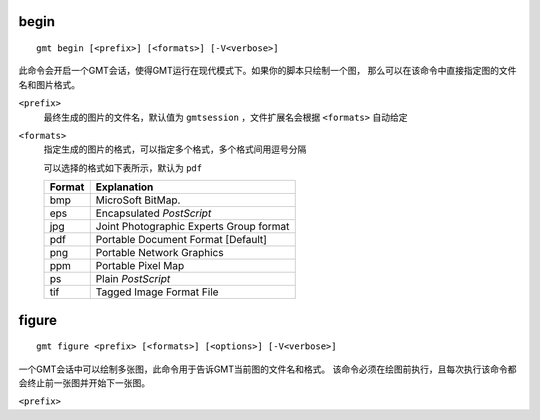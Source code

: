 
begin
+++++

::

    gmt begin [<prefix>] [<formats>] [-V<verbose>]

此命令会开启一个GMT会话，使得GMT运行在现代模式下。如果你的脚本只绘制一个图，
那么可以在该命令中直接指定图的文件名和图片格式。

``<prefix>``
    最终生成的图片的文件名，默认值为 ``gmtsession`` ，文件扩展名会根据 ``<formats>``
    自动给定

``<formats>``
    指定生成的图片的格式，可以指定多个格式，多个格式间用逗号分隔

    可以选择的格式如下表所示，默认为 ``pdf``

    +--------+-----------------------------------------+
    | Format | Explanation                             |
    +========+=========================================+
    |  bmp   | MicroSoft BitMap.                       |
    +--------+-----------------------------------------+
    |  eps   | Encapsulated *PostScript*               |
    +--------+-----------------------------------------+
    |  jpg   | Joint Photographic Experts Group format |
    +--------+-----------------------------------------+
    |  pdf   | Portable Document Format [Default]      |
    +--------+-----------------------------------------+
    |  png   | Portable Network Graphics               |
    +--------+-----------------------------------------+
    |  ppm   | Portable Pixel Map                      |
    +--------+-----------------------------------------+
    |   ps   | Plain *PostScript*                      |
    +--------+-----------------------------------------+
    |   tif  | Tagged Image Format File                |
    +--------+-----------------------------------------+

figure
++++++

::

    gmt figure <prefix> [<formats>] [<options>] [-V<verbose>]

一个GMT会话中可以绘制多张图，此命令用于告诉GMT当前图的文件名和格式。
该命令必须在绘图前执行，且每次执行该命令都会终止前一张图并开始下一张图。

``<prefix>``
